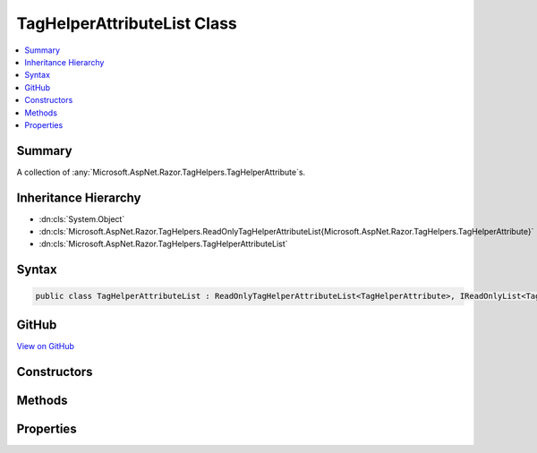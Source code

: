 

TagHelperAttributeList Class
============================



.. contents:: 
   :local:



Summary
-------

A collection of :any:`Microsoft.AspNet.Razor.TagHelpers.TagHelperAttribute`\s.





Inheritance Hierarchy
---------------------


* :dn:cls:`System.Object`
* :dn:cls:`Microsoft.AspNet.Razor.TagHelpers.ReadOnlyTagHelperAttributeList{Microsoft.AspNet.Razor.TagHelpers.TagHelperAttribute}`
* :dn:cls:`Microsoft.AspNet.Razor.TagHelpers.TagHelperAttributeList`








Syntax
------

.. code-block:: csharp

   public class TagHelperAttributeList : ReadOnlyTagHelperAttributeList<TagHelperAttribute>, IReadOnlyList<TagHelperAttribute>, IReadOnlyCollection<TagHelperAttribute>, IList<TagHelperAttribute>, ICollection<TagHelperAttribute>, IEnumerable<TagHelperAttribute>, IEnumerable





GitHub
------

`View on GitHub <https://github.com/aspnet/apidocs/blob/master/aspnet/razor/src/Microsoft.AspNet.Razor.Runtime/TagHelpers/TagHelperAttributeList.cs>`_





.. dn:class:: Microsoft.AspNet.Razor.TagHelpers.TagHelperAttributeList

Constructors
------------

.. dn:class:: Microsoft.AspNet.Razor.TagHelpers.TagHelperAttributeList
    :noindex:
    :hidden:

    
    .. dn:constructor:: Microsoft.AspNet.Razor.TagHelpers.TagHelperAttributeList.TagHelperAttributeList()
    
        
    
        Instantiates a new instance of :any:`Microsoft.AspNet.Razor.TagHelpers.TagHelperAttributeList` with an empty collection.
    
        
    
        
        .. code-block:: csharp
    
           public TagHelperAttributeList()
    
    .. dn:constructor:: Microsoft.AspNet.Razor.TagHelpers.TagHelperAttributeList.TagHelperAttributeList(System.Collections.Generic.IEnumerable<Microsoft.AspNet.Razor.TagHelpers.TagHelperAttribute>)
    
        
    
        Instantiates a new instance of :any:`Microsoft.AspNet.Razor.TagHelpers.TagHelperAttributeList` with the specified
        ``attributes``.
    
        
        
        
        :param attributes: The collection to wrap.
        
        :type attributes: System.Collections.Generic.IEnumerable{Microsoft.AspNet.Razor.TagHelpers.TagHelperAttribute}
    
        
        .. code-block:: csharp
    
           public TagHelperAttributeList(IEnumerable<TagHelperAttribute> attributes)
    

Methods
-------

.. dn:class:: Microsoft.AspNet.Razor.TagHelpers.TagHelperAttributeList
    :noindex:
    :hidden:

    
    .. dn:method:: Microsoft.AspNet.Razor.TagHelpers.TagHelperAttributeList.Add(Microsoft.AspNet.Razor.TagHelpers.TagHelperAttribute)
    
        
        
        
        :type attribute: Microsoft.AspNet.Razor.TagHelpers.TagHelperAttribute
    
        
        .. code-block:: csharp
    
           public void Add(TagHelperAttribute attribute)
    
    .. dn:method:: Microsoft.AspNet.Razor.TagHelpers.TagHelperAttributeList.Add(System.String, System.Object)
    
        
    
        Adds a :any:`Microsoft.AspNet.Razor.TagHelpers.TagHelperAttribute` to the end of the collection with the specified
        ``name`` and ``value``.
    
        
        
        
        :param name: The  of the attribute to add.
        
        :type name: System.String
        
        
        :param value: The  of the attribute to add.
        
        :type value: System.Object
    
        
        .. code-block:: csharp
    
           public void Add(string name, object value)
    
    .. dn:method:: Microsoft.AspNet.Razor.TagHelpers.TagHelperAttributeList.Clear()
    
        
    
        
        .. code-block:: csharp
    
           public void Clear()
    
    .. dn:method:: Microsoft.AspNet.Razor.TagHelpers.TagHelperAttributeList.CopyTo(Microsoft.AspNet.Razor.TagHelpers.TagHelperAttribute[], System.Int32)
    
        
        
        
        :type array: Microsoft.AspNet.Razor.TagHelpers.TagHelperAttribute[]
        
        
        :type index: System.Int32
    
        
        .. code-block:: csharp
    
           public void CopyTo(TagHelperAttribute[] array, int index)
    
    .. dn:method:: Microsoft.AspNet.Razor.TagHelpers.TagHelperAttributeList.Insert(System.Int32, Microsoft.AspNet.Razor.TagHelpers.TagHelperAttribute)
    
        
        
        
        :type index: System.Int32
        
        
        :type attribute: Microsoft.AspNet.Razor.TagHelpers.TagHelperAttribute
    
        
        .. code-block:: csharp
    
           public void Insert(int index, TagHelperAttribute attribute)
    
    .. dn:method:: Microsoft.AspNet.Razor.TagHelpers.TagHelperAttributeList.Remove(Microsoft.AspNet.Razor.TagHelpers.TagHelperAttribute)
    
        
        
        
        :type attribute: Microsoft.AspNet.Razor.TagHelpers.TagHelperAttribute
        :rtype: System.Boolean
    
        
        .. code-block:: csharp
    
           public bool Remove(TagHelperAttribute attribute)
    
    .. dn:method:: Microsoft.AspNet.Razor.TagHelpers.TagHelperAttributeList.RemoveAll(System.String)
    
        
    
        Removes all :any:`Microsoft.AspNet.Razor.TagHelpers.TagHelperAttribute`\s with :dn:prop:`Microsoft.AspNet.Razor.TagHelpers.TagHelperAttribute.Name` matching
        ``name``.
    
        
        
        
        :param name: The  of s to remove.
        
        :type name: System.String
        :rtype: System.Boolean
        :return: <c>true</c> if at least 1 <see cref="T:Microsoft.AspNet.Razor.TagHelpers.TagHelperAttribute" /> was removed; otherwise, <c>false</c>.
    
        
        .. code-block:: csharp
    
           public bool RemoveAll(string name)
    
    .. dn:method:: Microsoft.AspNet.Razor.TagHelpers.TagHelperAttributeList.RemoveAt(System.Int32)
    
        
        
        
        :type index: System.Int32
    
        
        .. code-block:: csharp
    
           public void RemoveAt(int index)
    

Properties
----------

.. dn:class:: Microsoft.AspNet.Razor.TagHelpers.TagHelperAttributeList
    :noindex:
    :hidden:

    
    .. dn:property:: Microsoft.AspNet.Razor.TagHelpers.TagHelperAttributeList.Item[System.Int32]
    
        
        
        
        :type index: System.Int32
        :rtype: Microsoft.AspNet.Razor.TagHelpers.TagHelperAttribute
    
        
        .. code-block:: csharp
    
           public TagHelperAttribute this[int index] { get; set; }
    
    .. dn:property:: Microsoft.AspNet.Razor.TagHelpers.TagHelperAttributeList.Item[System.String]
    
        
    
        Gets the first :any:`Microsoft.AspNet.Razor.TagHelpers.TagHelperAttribute` with :dn:prop:`Microsoft.AspNet.Razor.TagHelpers.TagHelperAttribute.Name` matching
        ``name``. When setting, replaces the first matching 
        :any:`Microsoft.AspNet.Razor.TagHelpers.TagHelperAttribute` with the specified ``value`` and removes any additional
        matching :any:`Microsoft.AspNet.Razor.TagHelpers.TagHelperAttribute`\s. If a matching :any:`Microsoft.AspNet.Razor.TagHelpers.TagHelperAttribute` is not found,
        adds the specified ``value`` to the end of the collection.
    
        
        
        
        :param name: The  of the  to get or set.
        
        :type name: System.String
        :rtype: Microsoft.AspNet.Razor.TagHelpers.TagHelperAttribute
        :return: The first <see cref="T:Microsoft.AspNet.Razor.TagHelpers.TagHelperAttribute" /> with <see cref="P:Microsoft.AspNet.Razor.TagHelpers.TagHelperAttribute.Name" /> matching
            <paramref name="name" />.
    
        
        .. code-block:: csharp
    
           public TagHelperAttribute this[string name] { get; set; }
    
    .. dn:property:: Microsoft.AspNet.Razor.TagHelpers.TagHelperAttributeList.System.Collections.Generic.ICollection<Microsoft.AspNet.Razor.TagHelpers.TagHelperAttribute>.IsReadOnly
    
        
        :rtype: System.Boolean
    
        
        .. code-block:: csharp
    
           bool ICollection<TagHelperAttribute>.IsReadOnly { get; }
    

